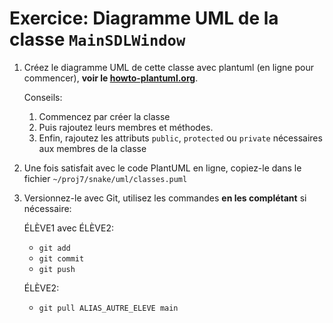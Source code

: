 * Exercice: Diagramme UML de la classe =MainSDLWindow=

 1. Créez le diagramme UML de cette classe avec plantuml (en ligne pour
    commencer), *voir le [[file:../howto-plantuml.org][howto-plantuml.org]]*.

    Conseils:
    1. Commencez par créer la classe
    2. Puis rajoutez leurs membres et méthodes.
    3. Enfin, rajoutez les attributs =public=, =protected= ou
       =private= nécessaires aux membres de la classe

 2. Une fois satisfait avec le code PlantUML en ligne, copiez-le dans
    le fichier =~/proj7/snake/uml/classes.puml=

 3. Versionnez-le avec Git, utilisez les commandes *en les complétant*
    si nécessaire:

    ÉLÈVE1 avec ÉLÈVE2:
    - =git add=
    - =git commit=
    - =git push=

    ÉLÈVE2:
    - =git pull ALIAS_AUTRE_ELEVE main=
